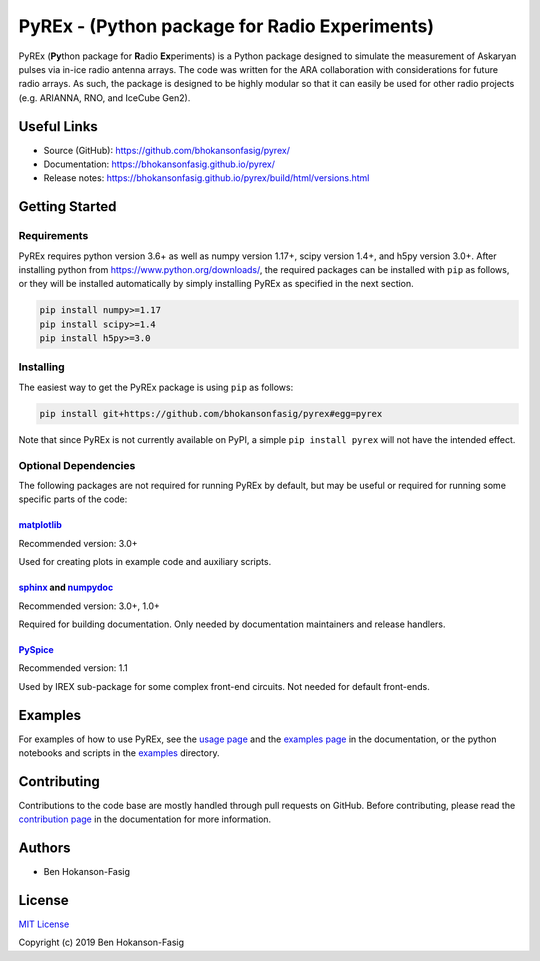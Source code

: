 PyREx - (\ **Py**\ thon package for **R**\ adio **Ex**\ periments)
***************************************************************************

PyREx (\ **Py**\ thon package for **R**\ adio **Ex**\ periments) is a Python package designed to simulate the measurement of Askaryan pulses via in-ice radio antenna arrays.
The code was written for the ARA collaboration with considerations for future radio arrays.
As such, the package is designed to be highly modular so that it can easily be used for other radio projects (e.g. ARIANNA, RNO, and IceCube Gen2).


Useful Links
============

* Source (GitHub): https://github.com/bhokansonfasig/pyrex/
* Documentation: https://bhokansonfasig.github.io/pyrex/
* Release notes: https://bhokansonfasig.github.io/pyrex/build/html/versions.html


Getting Started
===============

Requirements
------------

PyREx requires python version 3.6+ as well as numpy version 1.17+, scipy version 1.4+, and h5py version 3.0+.
After installing python from https://www.python.org/downloads/, the required packages can be installed with ``pip`` as follows, or they will be installed automatically by simply installing PyREx as specified in the next section.

.. code-block:: shell

    pip install numpy>=1.17
    pip install scipy>=1.4
    pip install h5py>=3.0

Installing
----------

The easiest way to get the PyREx package is using ``pip`` as follows:

.. code-block:: shell

    pip install git+https://github.com/bhokansonfasig/pyrex#egg=pyrex

Note that since PyREx is not currently available on PyPI, a simple ``pip install pyrex`` will not have the intended effect.

Optional Dependencies
---------------------

The following packages are not required for running PyREx by default, but may be useful or required for running some specific parts of the code:

`matplotlib <https://matplotlib.org>`_
~~~~~~~~~~~~~~~~~~~~~~~~~~~~~~~~~~~~~~

Recommended version: 3.0+

Used for creating plots in example code and auxiliary scripts.

`sphinx <https://www.sphinx-doc.org>`_ and `numpydoc <https://numpydoc.readthedocs.io>`_
~~~~~~~~~~~~~~~~~~~~~~~~~~~~~~~~~~~~~~~~~~~~~~~~~~~~~~~~~~~~~~~~~~~~~~~~~~~~~~~~~~~~~~~~

Recommended version: 3.0+, 1.0+

Required for building documentation. Only needed by documentation maintainers and release handlers.

`PySpice <https://pyspice.fabrice-salvaire.fr>`_
~~~~~~~~~~~~~~~~~~~~~~~~~~~~~~~~~~~~~~~~~~~~~~~~

Recommended version: 1.1

Used by IREX sub-package for some complex front-end circuits. Not needed for default front-ends.


Examples
========

For examples of how to use PyREx, see the `usage page <https://bhokansonfasig.github.io/pyrex/build/html/usage.html>`_ and the `examples page <https://bhokansonfasig.github.io/pyrex/build/html/examples.html>`_ in the documentation, or the python notebooks and scripts in the `examples <https://github.com/bhokansonfasig/pyrex/tree/master/examples>`_ directory.


Contributing
============

Contributions to the code base are mostly handled through pull requests on GitHub. Before contributing, please read the `contribution page <https://bhokansonfasig.github.io/pyrex/build/html/contributing.html>`_ in the documentation for more information.


Authors
=======

* Ben Hokanson-Fasig


License
=======

`MIT License <https://github.com/bhokansonfasig/pyrex/blob/master/LICENSE>`_

Copyright (c) 2019 Ben Hokanson-Fasig
